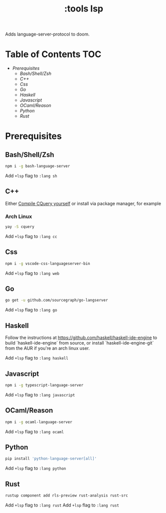 #+TITLE: :tools lsp

Adds language-server-protocol to doom.

* Table of Contents :TOC:
- [[Prerequisites][Prerequisites]]
  - [[Bash/Shell/Zsh][Bash/Shell/Zsh]]
  - [[C++][C++]]
  - [[Css][Css]]
  - [[Go][Go]]
  - [[Haskell][Haskell]]
  - [[Javascript][Javascript]]
  - [[OCaml/Reason][OCaml/Reason]]
  - [[Python][Python]]
  - [[Rust][Rust]]

* Prerequisites
** Bash/Shell/Zsh
#+BEGIN_SRC sh
npm i -g bash-language-server
#+END_SRC

Add ~+lsp~ flag to ~:lang sh~
** C++
Either [[https://github.com/cquery-project/cquery/wiki/Getting-started][Compile CQuery yourself]] or install via package manager, for example

*** Arch Linux
#+BEGIN_SRC sh
yay -S cquery
#+END_SRC

Add ~+lsp~ flag to ~:lang cc~
** Css
#+BEGIN_SRC sh
npm i -g vscode-css-languageserver-bin
#+END_SRC

Add ~+lsp~ flag to ~:lang web~
** Go
#+BEGIN_SRC sh
go get -u github.com/sourcegraph/go-langserver
#+END_SRC

Add ~+lsp~ flag to ~:lang go~
** Haskell

Follow the instructions at <https://github.com/haskell/haskell-ide-engine> to
build `haskell-ide-engine` from source, or install `haskell-ide-engine-git` from
the AUR if you're an arch linux user.

Add ~+lsp~ flag to ~:lang haskell~
** Javascript
#+BEGIN_SRC sh
npm i -g typescript-language-server
#+END_SRC

Add ~+lsp~ flag to ~:lang javascript~
** OCaml/Reason
#+BEGIN_SRC sh
npm i -g ocaml-language-server
#+END_SRC

Add ~+lsp~ flag to ~:lang ocaml~
** Python
#+BEGIN_SRC sh
pip install 'python-language-server[all]'
#+END_SRC

Add ~+lsp~ flag to ~:lang python~
** Rust
#+BEGIN_SRC sh
rustup component add rls-preview rust-analysis rust-src
#+END_SRC

Add ~+lsp~ flag to ~:lang rust~
Add ~+lsp~ flag to ~:lang rust~